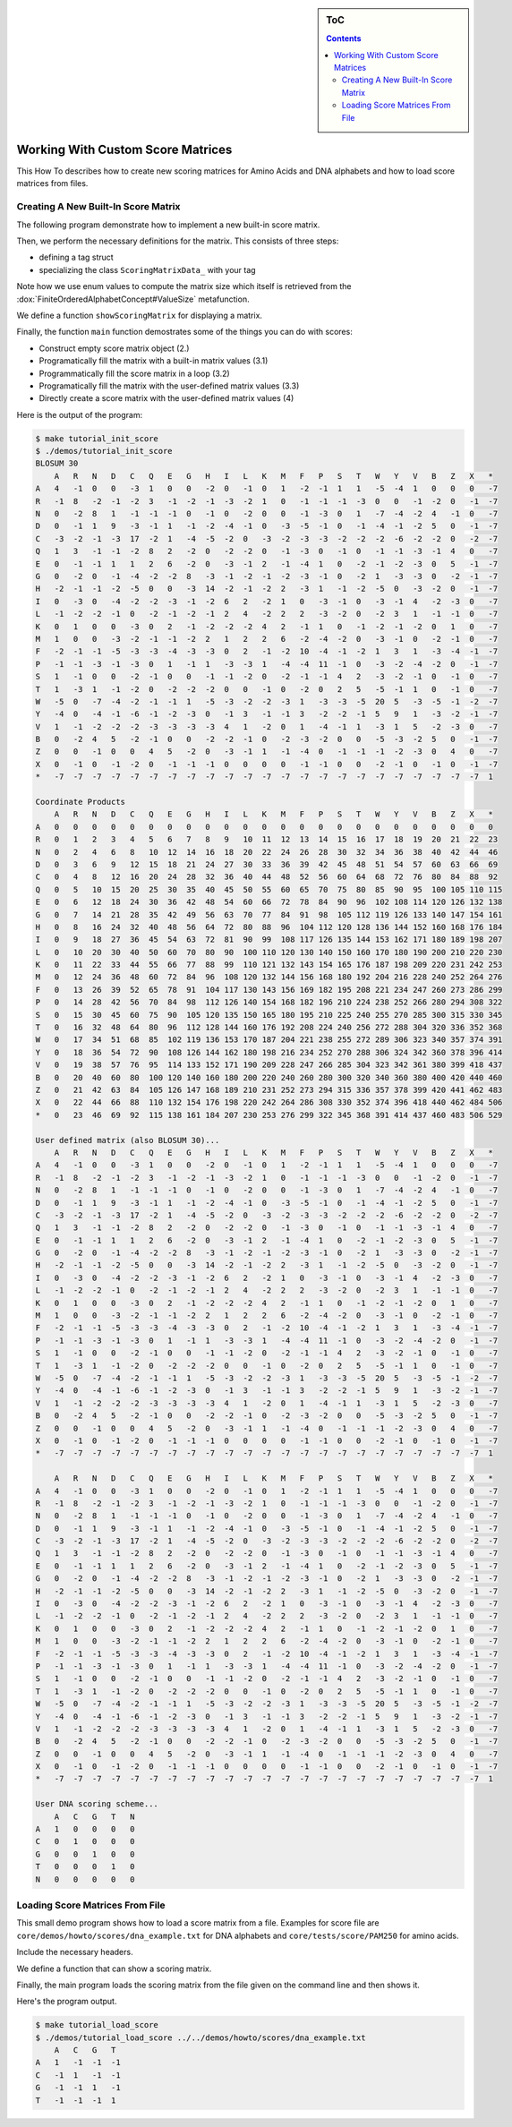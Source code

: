 .. sidebar:: ToC

   .. contents::


.. _how-to-work-with-custom-score-matrices:

Working With Custom Score Matrices
==================================

This How To describes how to create new scoring matrices for Amino Acids and DNA alphabets and how to load score matrices from files.

Creating A New Built-In Score Matrix
------------------------------------

The following program demonstrate how to implement a new built-in score matrix.

.. includefrags:: core/demos/howto/scores/init_score.cpp
   :fragment: includes

Then, we perform the necessary definitions for the matrix.
This consists of three steps:

* defining a tag struct
* specializing the class ``ScoringMatrixData_`` with your tag

Note how we use enum values to compute the matrix size which itself is retrieved from the :dox:`FiniteOrderedAlphabetConcept#ValueSize` metafunction.

.. includefrags:: core/demos/howto/scores/init_score.cpp
   :fragment: user-defined-matrix

We define a function ``showScoringMatrix`` for displaying a matrix.

.. includefrags:: core/demos/howto/scores/init_score.cpp
   :fragment: show-scoring-matrix

Finally, the function ``main`` function demostrates some of the things you can do with scores:

* Construct empty score matrix object (2.)
* Programatically fill the matrix with a built-in matrix values (3.1)
* Programmatically fill the score matrix in a loop (3.2)
* Programatically fill the matrix with the user-defined matrix values (3.3)
* Directly create a score matrix with the user-defined matrix values (4)

.. includefrags:: core/demos/howto/scores/init_score.cpp
   :fragment: main

Here is the output of the program:

.. code-block:: console

    $ make tutorial_init_score
    $ ./demos/tutorial_init_score
    BLOSUM 30
        A   R   N   D   C   Q   E   G   H   I   L   K   M   F   P   S   T   W   Y   V   B   Z   X   *
    A   4   -1  0   0   -3  1   0   0   -2  0   -1  0   1   -2  -1  1   1   -5  -4  1   0   0   0   -7
    R   -1  8   -2  -1  -2  3   -1  -2  -1  -3  -2  1   0   -1  -1  -1  -3  0   0   -1  -2  0   -1  -7
    N   0   -2  8   1   -1  -1  -1  0   -1  0   -2  0   0   -1  -3  0   1   -7  -4  -2  4   -1  0   -7
    D   0   -1  1   9   -3  -1  1   -1  -2  -4  -1  0   -3  -5  -1  0   -1  -4  -1  -2  5   0   -1  -7
    C   -3  -2  -1  -3  17  -2  1   -4  -5  -2  0   -3  -2  -3  -3  -2  -2  -2  -6  -2  -2  0   -2  -7
    Q   1   3   -1  -1  -2  8   2   -2  0   -2  -2  0   -1  -3  0   -1  0   -1  -1  -3  -1  4   0   -7
    E   0   -1  -1  1   1   2   6   -2  0   -3  -1  2   -1  -4  1   0   -2  -1  -2  -3  0   5   -1  -7
    G   0   -2  0   -1  -4  -2  -2  8   -3  -1  -2  -1  -2  -3  -1  0   -2  1   -3  -3  0   -2  -1  -7
    H   -2  -1  -1  -2  -5  0   0   -3  14  -2  -1  -2  2   -3  1   -1  -2  -5  0   -3  -2  0   -1  -7
    I   0   -3  0   -4  -2  -2  -3  -1  -2  6   2   -2  1   0   -3  -1  0   -3  -1  4   -2  -3  0   -7
    L   -1  -2  -2  -1  0   -2  -1  -2  -1  2   4   -2  2   2   -3  -2  0   -2  3   1   -1  -1  0   -7
    K   0   1   0   0   -3  0   2   -1  -2  -2  -2  4   2   -1  1   0   -1  -2  -1  -2  0   1   0   -7
    M   1   0   0   -3  -2  -1  -1  -2  2   1   2   2   6   -2  -4  -2  0   -3  -1  0   -2  -1  0   -7
    F   -2  -1  -1  -5  -3  -3  -4  -3  -3  0   2   -1  -2  10  -4  -1  -2  1   3   1   -3  -4  -1  -7
    P   -1  -1  -3  -1  -3  0   1   -1  1   -3  -3  1   -4  -4  11  -1  0   -3  -2  -4  -2  0   -1  -7
    S   1   -1  0   0   -2  -1  0   0   -1  -1  -2  0   -2  -1  -1  4   2   -3  -2  -1  0   -1  0   -7
    T   1   -3  1   -1  -2  0   -2  -2  -2  0   0   -1  0   -2  0   2   5   -5  -1  1   0   -1  0   -7
    W   -5  0   -7  -4  -2  -1  -1  1   -5  -3  -2  -2  -3  1   -3  -3  -5  20  5   -3  -5  -1  -2  -7
    Y   -4  0   -4  -1  -6  -1  -2  -3  0   -1  3   -1  -1  3   -2  -2  -1  5   9   1   -3  -2  -1  -7
    V   1   -1  -2  -2  -2  -3  -3  -3  -3  4   1   -2  0   1   -4  -1  1   -3  1   5   -2  -3  0   -7
    B   0   -2  4   5   -2  -1  0   0   -2  -2  -1  0   -2  -3  -2  0   0   -5  -3  -2  5   0   -1  -7
    Z   0   0   -1  0   0   4   5   -2  0   -3  -1  1   -1  -4  0   -1  -1  -1  -2  -3  0   4   0   -7
    X   0   -1  0   -1  -2  0   -1  -1  -1  0   0   0   0   -1  -1  0   0   -2  -1  0   -1  0   -1  -7
    *   -7  -7  -7  -7  -7  -7  -7  -7  -7  -7  -7  -7  -7  -7  -7  -7  -7  -7  -7  -7  -7  -7  -7  1

    Coordinate Products
        A   R   N   D   C   Q   E   G   H   I   L   K   M   F   P   S   T   W   Y   V   B   Z   X   *
    A   0   0   0   0   0   0   0   0   0   0   0   0   0   0   0   0   0   0   0   0   0   0   0   0
    R   0   1   2   3   4   5   6   7   8   9   10  11  12  13  14  15  16  17  18  19  20  21  22  23
    N   0   2   4   6   8   10  12  14  16  18  20  22  24  26  28  30  32  34  36  38  40  42  44  46
    D   0   3   6   9   12  15  18  21  24  27  30  33  36  39  42  45  48  51  54  57  60  63  66  69
    C   0   4   8   12  16  20  24  28  32  36  40  44  48  52  56  60  64  68  72  76  80  84  88  92
    Q   0   5   10  15  20  25  30  35  40  45  50  55  60  65  70  75  80  85  90  95  100 105 110 115
    E   0   6   12  18  24  30  36  42  48  54  60  66  72  78  84  90  96  102 108 114 120 126 132 138
    G   0   7   14  21  28  35  42  49  56  63  70  77  84  91  98  105 112 119 126 133 140 147 154 161
    H   0   8   16  24  32  40  48  56  64  72  80  88  96  104 112 120 128 136 144 152 160 168 176 184
    I   0   9   18  27  36  45  54  63  72  81  90  99  108 117 126 135 144 153 162 171 180 189 198 207
    L   0   10  20  30  40  50  60  70  80  90  100 110 120 130 140 150 160 170 180 190 200 210 220 230
    K   0   11  22  33  44  55  66  77  88  99  110 121 132 143 154 165 176 187 198 209 220 231 242 253
    M   0   12  24  36  48  60  72  84  96  108 120 132 144 156 168 180 192 204 216 228 240 252 264 276
    F   0   13  26  39  52  65  78  91  104 117 130 143 156 169 182 195 208 221 234 247 260 273 286 299
    P   0   14  28  42  56  70  84  98  112 126 140 154 168 182 196 210 224 238 252 266 280 294 308 322
    S   0   15  30  45  60  75  90  105 120 135 150 165 180 195 210 225 240 255 270 285 300 315 330 345
    T   0   16  32  48  64  80  96  112 128 144 160 176 192 208 224 240 256 272 288 304 320 336 352 368
    W   0   17  34  51  68  85  102 119 136 153 170 187 204 221 238 255 272 289 306 323 340 357 374 391
    Y   0   18  36  54  72  90  108 126 144 162 180 198 216 234 252 270 288 306 324 342 360 378 396 414
    V   0   19  38  57  76  95  114 133 152 171 190 209 228 247 266 285 304 323 342 361 380 399 418 437
    B   0   20  40  60  80  100 120 140 160 180 200 220 240 260 280 300 320 340 360 380 400 420 440 460
    Z   0   21  42  63  84  105 126 147 168 189 210 231 252 273 294 315 336 357 378 399 420 441 462 483
    X   0   22  44  66  88  110 132 154 176 198 220 242 264 286 308 330 352 374 396 418 440 462 484 506
    *   0   23  46  69  92  115 138 161 184 207 230 253 276 299 322 345 368 391 414 437 460 483 506 529

    User defined matrix (also BLOSUM 30)...
        A   R   N   D   C   Q   E   G   H   I   L   K   M   F   P   S   T   W   Y   V   B   Z   X   *
    A   4   -1  0   0   -3  1   0   0   -2  0   -1  0   1   -2  -1  1   1   -5  -4  1   0   0   0   -7
    R   -1  8   -2  -1  -2  3   -1  -2  -1  -3  -2  1   0   -1  -1  -1  -3  0   0   -1  -2  0   -1  -7
    N   0   -2  8   1   -1  -1  -1  0   -1  0   -2  0   0   -1  -3  0   1   -7  -4  -2  4   -1  0   -7
    D   0   -1  1   9   -3  -1  1   -1  -2  -4  -1  0   -3  -5  -1  0   -1  -4  -1  -2  5   0   -1  -7
    C   -3  -2  -1  -3  17  -2  1   -4  -5  -2  0   -3  -2  -3  -3  -2  -2  -2  -6  -2  -2  0   -2  -7
    Q   1   3   -1  -1  -2  8   2   -2  0   -2  -2  0   -1  -3  0   -1  0   -1  -1  -3  -1  4   0   -7
    E   0   -1  -1  1   1   2   6   -2  0   -3  -1  2   -1  -4  1   0   -2  -1  -2  -3  0   5   -1  -7
    G   0   -2  0   -1  -4  -2  -2  8   -3  -1  -2  -1  -2  -3  -1  0   -2  1   -3  -3  0   -2  -1  -7
    H   -2  -1  -1  -2  -5  0   0   -3  14  -2  -1  -2  2   -3  1   -1  -2  -5  0   -3  -2  0   -1  -7
    I   0   -3  0   -4  -2  -2  -3  -1  -2  6   2   -2  1   0   -3  -1  0   -3  -1  4   -2  -3  0   -7
    L   -1  -2  -2  -1  0   -2  -1  -2  -1  2   4   -2  2   2   -3  -2  0   -2  3   1   -1  -1  0   -7
    K   0   1   0   0   -3  0   2   -1  -2  -2  -2  4   2   -1  1   0   -1  -2  -1  -2  0   1   0   -7
    M   1   0   0   -3  -2  -1  -1  -2  2   1   2   2   6   -2  -4  -2  0   -3  -1  0   -2  -1  0   -7
    F   -2  -1  -1  -5  -3  -3  -4  -3  -3  0   2   -1  -2  10  -4  -1  -2  1   3   1   -3  -4  -1  -7
    P   -1  -1  -3  -1  -3  0   1   -1  1   -3  -3  1   -4  -4  11  -1  0   -3  -2  -4  -2  0   -1  -7
    S   1   -1  0   0   -2  -1  0   0   -1  -1  -2  0   -2  -1  -1  4   2   -3  -2  -1  0   -1  0   -7
    T   1   -3  1   -1  -2  0   -2  -2  -2  0   0   -1  0   -2  0   2   5   -5  -1  1   0   -1  0   -7
    W   -5  0   -7  -4  -2  -1  -1  1   -5  -3  -2  -2  -3  1   -3  -3  -5  20  5   -3  -5  -1  -2  -7
    Y   -4  0   -4  -1  -6  -1  -2  -3  0   -1  3   -1  -1  3   -2  -2  -1  5   9   1   -3  -2  -1  -7
    V   1   -1  -2  -2  -2  -3  -3  -3  -3  4   1   -2  0   1   -4  -1  1   -3  1   5   -2  -3  0   -7
    B   0   -2  4   5   -2  -1  0   0   -2  -2  -1  0   -2  -3  -2  0   0   -5  -3  -2  5   0   -1  -7
    Z   0   0   -1  0   0   4   5   -2  0   -3  -1  1   -1  -4  0   -1  -1  -1  -2  -3  0   4   0   -7
    X   0   -1  0   -1  -2  0   -1  -1  -1  0   0   0   0   -1  -1  0   0   -2  -1  0   -1  0   -1  -7
    *   -7  -7  -7  -7  -7  -7  -7  -7  -7  -7  -7  -7  -7  -7  -7  -7  -7  -7  -7  -7  -7  -7  -7  1

        A   R   N   D   C   Q   E   G   H   I   L   K   M   F   P   S   T   W   Y   V   B   Z   X   *
    A   4   -1  0   0   -3  1   0   0   -2  0   -1  0   1   -2  -1  1   1   -5  -4  1   0   0   0   -7
    R   -1  8   -2  -1  -2  3   -1  -2  -1  -3  -2  1   0   -1  -1  -1  -3  0   0   -1  -2  0   -1  -7
    N   0   -2  8   1   -1  -1  -1  0   -1  0   -2  0   0   -1  -3  0   1   -7  -4  -2  4   -1  0   -7
    D   0   -1  1   9   -3  -1  1   -1  -2  -4  -1  0   -3  -5  -1  0   -1  -4  -1  -2  5   0   -1  -7
    C   -3  -2  -1  -3  17  -2  1   -4  -5  -2  0   -3  -2  -3  -3  -2  -2  -2  -6  -2  -2  0   -2  -7
    Q   1   3   -1  -1  -2  8   2   -2  0   -2  -2  0   -1  -3  0   -1  0   -1  -1  -3  -1  4   0   -7
    E   0   -1  -1  1   1   2   6   -2  0   -3  -1  2   -1  -4  1   0   -2  -1  -2  -3  0   5   -1  -7
    G   0   -2  0   -1  -4  -2  -2  8   -3  -1  -2  -1  -2  -3  -1  0   -2  1   -3  -3  0   -2  -1  -7
    H   -2  -1  -1  -2  -5  0   0   -3  14  -2  -1  -2  2   -3  1   -1  -2  -5  0   -3  -2  0   -1  -7
    I   0   -3  0   -4  -2  -2  -3  -1  -2  6   2   -2  1   0   -3  -1  0   -3  -1  4   -2  -3  0   -7
    L   -1  -2  -2  -1  0   -2  -1  -2  -1  2   4   -2  2   2   -3  -2  0   -2  3   1   -1  -1  0   -7
    K   0   1   0   0   -3  0   2   -1  -2  -2  -2  4   2   -1  1   0   -1  -2  -1  -2  0   1   0   -7
    M   1   0   0   -3  -2  -1  -1  -2  2   1   2   2   6   -2  -4  -2  0   -3  -1  0   -2  -1  0   -7
    F   -2  -1  -1  -5  -3  -3  -4  -3  -3  0   2   -1  -2  10  -4  -1  -2  1   3   1   -3  -4  -1  -7
    P   -1  -1  -3  -1  -3  0   1   -1  1   -3  -3  1   -4  -4  11  -1  0   -3  -2  -4  -2  0   -1  -7
    S   1   -1  0   0   -2  -1  0   0   -1  -1  -2  0   -2  -1  -1  4   2   -3  -2  -1  0   -1  0   -7
    T   1   -3  1   -1  -2  0   -2  -2  -2  0   0   -1  0   -2  0   2   5   -5  -1  1   0   -1  0   -7
    W   -5  0   -7  -4  -2  -1  -1  1   -5  -3  -2  -2  -3  1   -3  -3  -5  20  5   -3  -5  -1  -2  -7
    Y   -4  0   -4  -1  -6  -1  -2  -3  0   -1  3   -1  -1  3   -2  -2  -1  5   9   1   -3  -2  -1  -7
    V   1   -1  -2  -2  -2  -3  -3  -3  -3  4   1   -2  0   1   -4  -1  1   -3  1   5   -2  -3  0   -7
    B   0   -2  4   5   -2  -1  0   0   -2  -2  -1  0   -2  -3  -2  0   0   -5  -3  -2  5   0   -1  -7
    Z   0   0   -1  0   0   4   5   -2  0   -3  -1  1   -1  -4  0   -1  -1  -1  -2  -3  0   4   0   -7
    X   0   -1  0   -1  -2  0   -1  -1  -1  0   0   0   0   -1  -1  0   0   -2  -1  0   -1  0   -1  -7
    *   -7  -7  -7  -7  -7  -7  -7  -7  -7  -7  -7  -7  -7  -7  -7  -7  -7  -7  -7  -7  -7  -7  -7  1

    User DNA scoring scheme...
        A   C   G   T   N
    A   1   0   0   0   0
    C   0   1   0   0   0
    G   0   0   1   0   0
    T   0   0   0   1   0
    N   0   0   0   0   0

Loading Score Matrices From File
------------------------------------

This small demo program shows how to load a score matrix from a file.
Examples for score file are ``core/demos/howto/scores/dna_example.txt`` for DNA alphabets and ``core/tests/score/PAM250`` for amino acids.

Include the necessary headers.

.. includefrags:: core/demos/howto/scores/load_score.cpp
   :fragment: includes

We define a function that can show a scoring matrix.

.. includefrags:: core/demos/howto/scores/load_score.cpp
   :fragment: show-scoring-matrix

Finally, the main program loads the scoring matrix from the file given on the command line and then shows it.

.. includefrags:: core/demos/howto/scores/load_score.cpp
   :fragment: main

Here's the program output.

.. code-block:: console

   $ make tutorial_load_score
   $ ./demos/tutorial_load_score ../../demos/howto/scores/dna_example.txt
       A   C   G   T
   A   1   -1  -1  -1
   C   -1  1   -1  -1
   G   -1  -1  1   -1
   T   -1  -1  -1  1

